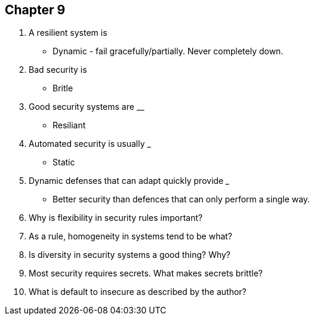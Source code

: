 == Chapter 9

1. A resilient system is __________
** Dynamic - fail gracefully/partially.  Never completely down.
2. Bad security is __________
** Britle 
3. Good security systems are ____________
** Resiliant
4. Automated security is usually ___________
** Static
5. Dynamic defenses that can adapt quickly provide _______
** Better security than defences that can only perform a single way. 
6. Why is flexibility in security rules important?

7. As a rule, homogeneity in systems tend to be what?

8. Is diversity in security systems a good thing? Why?

9. Most security requires secrets. What makes secrets brittle?

10. What is default to insecure as described by the author?

